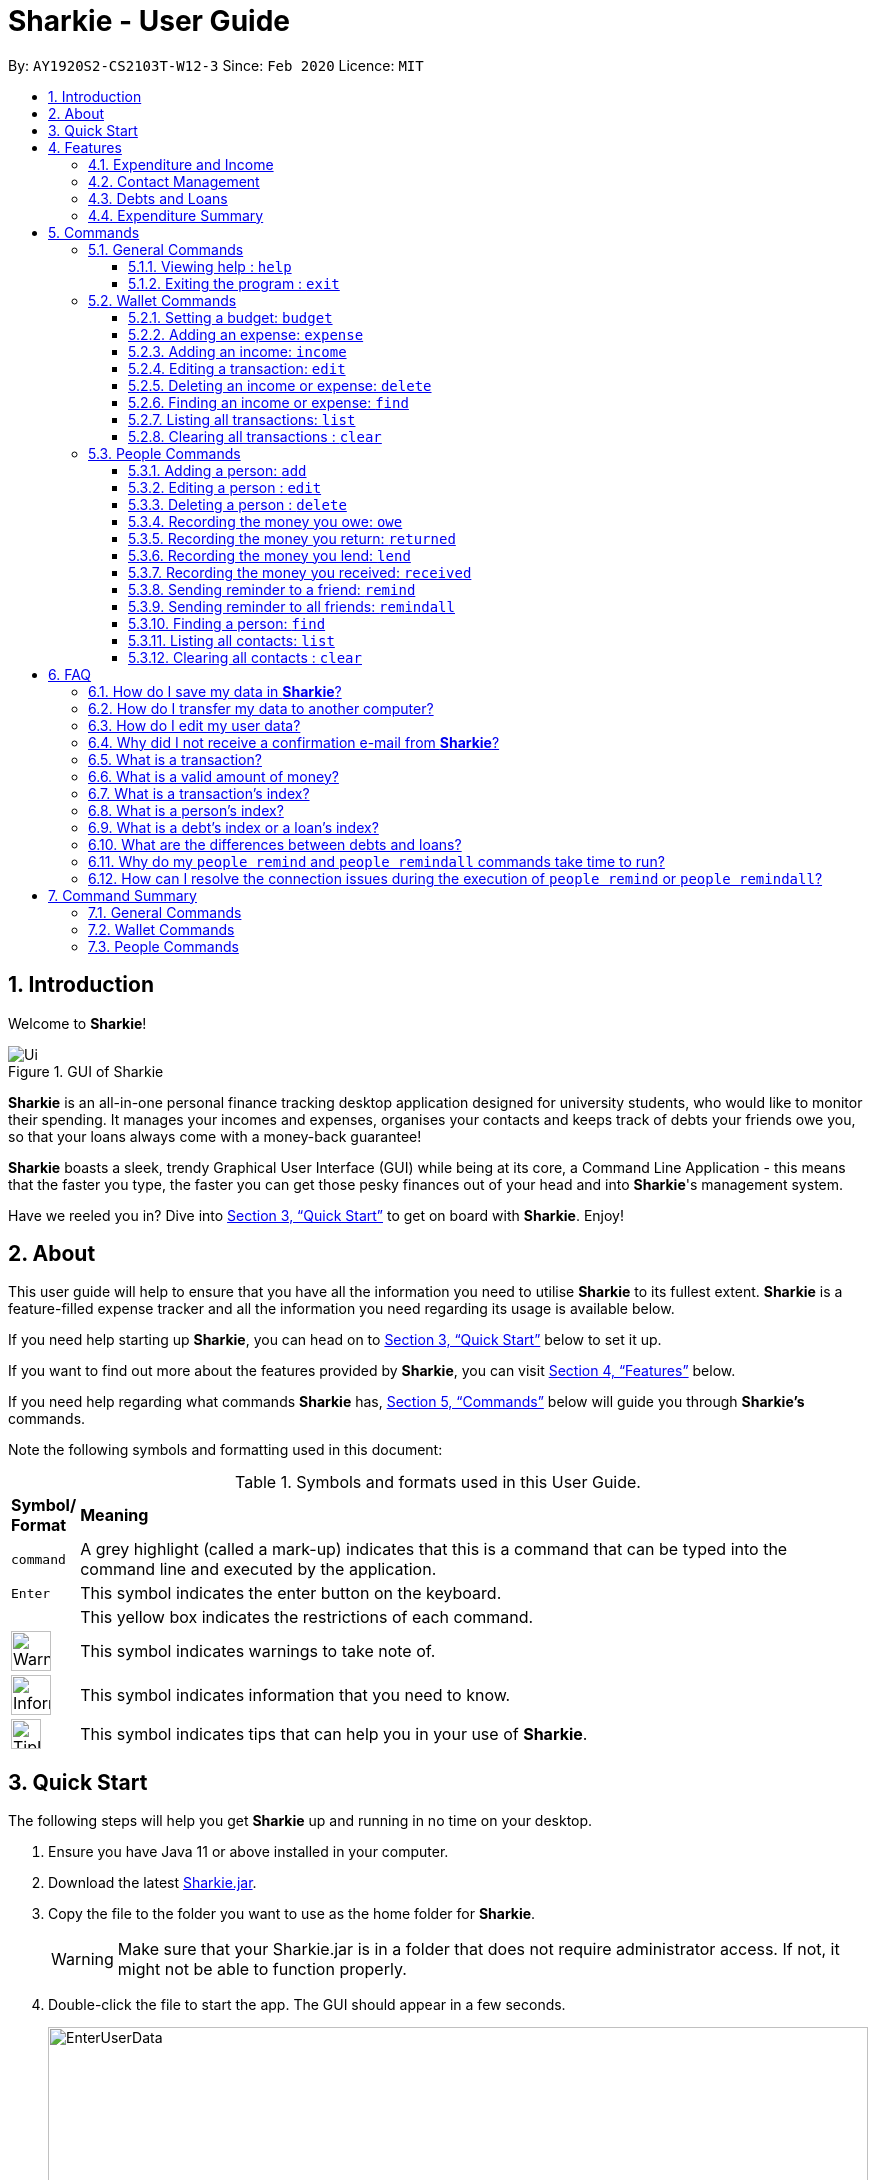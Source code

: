 = Sharkie - User Guide
:site-section: UserGuide
:toc:
:toclevels: 5
:toc-title:
:toc-placement: preamble
:sectnums:
:icons: font
:imagesDir: images
:stylesDir: stylesheets
:xrefstyle: full
:experimental:
ifdef::env-github[]
:tip-caption: :bulb:
:note-caption: :information_source:
:warning-caption: :warning:
endif::[]
:repoURL: https://github.com/AY1920S2-CS2103T-W12-3/main

By: `AY1920S2-CS2103T-W12-3`      Since: `Feb 2020`      Licence: `MIT`

//tag::intro[]
== Introduction

Welcome to *Sharkie*!

.GUI of Sharkie
image::Ui.png[]

*Sharkie* is an all-in-one personal finance tracking desktop application designed for university students, who would like to monitor their spending.
It manages your incomes and expenses, organises your contacts and keeps track of debts your friends owe you, so that your loans always come with a money-back guarantee!

*Sharkie* boasts a sleek, trendy Graphical User Interface (GUI) while being at its core, a Command Line Application - this means that the faster you type, the faster you can get those pesky finances out of your head and into *Sharkie*'s management system.

Have we reeled you in? Dive into <<quick-start>> to get on board with *Sharkie*. Enjoy!
//end::intro[]

//tag::about[]
== About
This user guide will help to ensure that you have all the information you need to utilise *Sharkie* to its fullest extent. *Sharkie* is a feature-filled expense tracker and all the information you need regarding its usage is available below. +

If you need help starting up *Sharkie*, you can head on to <<quick-start>> below to set it up. +

If you want to find out more about the features provided by *Sharkie*, you can visit <<Features>> below.

If you need help regarding what commands *Sharkie* has, <<Commands>> below will guide you through *Sharkie’s* commands. +

Note the following symbols and formatting used in this document: +

[cols=".^, .^"]
[%autowidth.stretch]
.Symbols and formats used in this User Guide.
|===
^|*Symbol/ +
Format* <|*Meaning*
^|[gray]#`command`#| A grey highlight (called a mark-up) indicates that this is a command that can be typed into the command line and executed by the application.
^|kbd:[Enter]| This symbol indicates the enter button on the keyboard.
a|
====
====
| This yellow box indicates the restrictions of each command.
^.^a|image:WarningIcon.png[width="40"]|This symbol indicates warnings to take note of.
^.^a|image:InformationIcon.png[width="40"]|This symbol indicates information that you need to know.
^.^a|image:TipIcon.png[width="30"]|This symbol indicates tips that can help you in your use of *Sharkie*.
|===

//end::about[]

//tag::quickStart[]
[[quick-start]]
== Quick Start
The following steps will help you get *Sharkie* up and running in no time on your desktop.

.  Ensure you have Java 11 or above installed in your computer.
.  Download the latest link:https://github.com/AY1920S2-CS2103T-W12-3/main/releases[Sharkie.jar].
.  Copy the file to the folder you want to use as the home folder for *Sharkie*.
+
WARNING: Make sure that your Sharkie.jar is in a folder that does not require administrator access. If not, it might not be able to function properly.

.  Double-click the file to start the app. The GUI should appear in a few seconds.
+

.Opening Sharkie for the first time
image::EnterUserData.png[width="820"]

+
. If you are logging in for the first time, key in your name, phone and your email, and press kbd:[Enter] or click on the "Submit" button.
+

.After inputting user information
image::EnterPinData.png[width="820"]

+
. A confirmation PIN will be sent to your email. Please key in the confirmation PIN and click on the "Confirm" button. If you did not receive a confirmation PIN after 1 minute, please click on the "Resend PIN" button to get a new PIN.
. If you are logging in for the first time, *Sharkie* is already pre-loaded with sample data.
+
NOTE: You can use the <<peopleclear, [blue]`people clear`>> command and <<walletClear, [blue]`wallet clear`>> command to remove the data in the wallet and people tabs respectively.
.  You can type a command in the command box and press kbd:[Enter] to execute it. +
e.g. Typing *`help`* and pressing kbd:[Enter] will open the help window.
+
NOTE: You can check out <<Commands>> for detailed descriptions and usages of each command. +
For a more succinct summary of the commands you can use in *Sharkie*, you can check out <<command-summary>>.
.  Some example commands you can try to get you started:
* **`people add`**`n/John Doe p/98765432 e/johnd@example.com` : Adds a contact named "John Doe" to the contact list.
* **`people delete`**`3` : Deletes the 3rd contact shown in the current list.
* **`wallet expense`**`n/Gift for friend $/88 d/12/12/2020 t/Shopping` : Adds an expense with name "Gift for friend", with an amount "$88", with date "12/12/2020" and tag "Shopping" into the wallet.
* **`wallet find`**`n/rice` : Returns a list of expenses or incomes with keyword "rice".
* *`exit`* : Exits the app.
//end::quickStart[]

[[Features]]
== Features
*Sharkie* contains many helpful features that you can use to enhance your financial tracking habits. This section introduces the four main features of *Sharkie*.

//tag::expenditureAndIncome[]
=== Expenditure and Income
If you are a university student who has started to manage your own money, but struggles to track your expenses or meet your saving goals, *Sharkie* would be a good application for you to start with.

*Sharkie* allows you to record what you have spent on for the month, and also notes down your income for the month to help you properly track your money flow!

NOTE: You may visit <<wallet-commands>>
to find out more on how to record expenses or incomes in *Sharkie*.

//end::expenditureAndIncome[]

//tag::contacts[]
=== Contact Management
If you would like to keep the contact details of a person so that you can use the <<debts-and-loans-feature, debts and loans features>>,
*Sharkie* can help you do so!

*Sharkie* notes down and remembers contacts that you have entered in a contact list, for easy reference later on!
Should their contact details change, you can also edit them or delete them. If you need to find a particular person's contact details,
*Sharkie* will look through all your contacts and quickly help you find the contact that you are looking for!

NOTE: You may visit <<people-commands>>
for more details on how you can manage your contacts with *Sharkie*.

//end::contacts[]

[[debts-and-loans-feature]]
//tag::debts[]
=== Debts and Loans
If you are forgetful and need to keep track of money owed and money lent, fret not! +

*Sharkie* allows you to take note of the debts you owe your friends and the loans you lend your friends. +

*Sharkie* also allows you to remind your friends through email to return you the money they owe you! +

NOTE: Are you confused about debts and loans? Find out more about <<debt-and-loan,the differences between debts and loans>>.

//end::debts[]

//tag::expenditureSummary[]
=== Expenditure Summary
*Sharkie* displays an overview of your monthly spending and income so that you know where all your money has gone to! +

If you are more visually inclined, you can view statistics such as the different proportions of your spending on different items and how close you are to reaching your self-imposed budget. +

All statistics are automatically updated and located in the wallet tab.

NOTE: Check out <<budget-command,  Section 5.2.1, “Setting a budget”>> to learn how to budget your monthly spending with Sharkie.

//end::expenditureSummary[]

[[Commands]]
== Commands
//tag::commandintro[]
*Sharkie* is filled with a variety of commands that can aid in your financial tracking journey. +

For ease of reference, we have segregated them into three parts:
general commands, people commands and wallet commands.

====
*Command Format*

* Words in angle brackets are the parameters to be supplied by the user e.g. in `add n/<name>`, `<name>` is a parameter which can be used as `add n/John Doe`.
* Items in square brackets are optional e.g. `$/<amount> [d/<date:dd/mm/yyyy>]` can be used as `$/5 d/21/02/2020` or as `$/5`.
* People commands are used when you want to do things related to the people tab, e.g.
`people add n/<name> p/<phone number> e/<email address>`
* Wallet commands are used when you want to do things related to the wallet tab, e.g.
`wallet expense n/<item> $/<price>  [d/<date:dd/mm/yyyy>] [t/<tag>]`
* Parameters can be in any order e.g. if the command specifies `n/<name> p/<phone number>`, `p/<phone number> n/<name>` is also acceptable.
====
//end::commandintro[]

//tag::generalcommands[]
=== General Commands
This section introduces the two general commands, `help` and `exit`. These commands are not specific to the people or wallet tabs of *Sharkie*.

==== Viewing help : `help`
Suppose you need help regarding the many features of *Sharkie* and how to operate it, you can use the general `help` command to get a link to this user guide. +

*Format*: `help`

*Example*:

* Suppose that you've started *Sharkie* and are unsure of what commands are available or how to use it.
** Typing `help` will open our user guide.

*Expected Outcome*: +

* A window will pop up, providing you with a reference to our user guide.

    Opened help window.

==== Exiting the program : `exit`

Suppose you're done with using *Sharkie* and wish to exit the application safely, you can use the general `exit` command to save your data and exit the program. +

*Format*: `exit`

*Example*:

* Suppose that you've just finished using *Sharkie*, and wish to close the program and save your data.
** Typing `exit` will save your data and quit *Sharkie*.

*Expected Outcome*: +

* *Sharkie* will save your data and quit the application safely.

//end::generalcommands[]

[[wallet-commands]]
=== Wallet Commands
This section introduces the eight commands that you can use to have an effect on the wallet tab.

[[budget-command]]
//tag::walletbudget[]
==== Setting a budget: `budget`
Suppose you want to set a budget for a certain month, or a budget in general for all months. The command that you would enter in this case is our `wallet budget` command. +

*Format*: `wallet budget $/<amount> [m/<month: mm>] [y/<year: yyyy>]`
====
*Command Format*

The following are restrictions of `wallet budget` command, which you will need to take note of:

* The `<amount>` you have set must be a <<valid-amount, valid amount>>.
* The value of the `<month: mm>` you have set must be a positive integer between 1 - 12.
* The value of the `<year: yyyy>` you have set must be a non-negative integer.
====

NOTE: Your budget entry will overwrite any pre-existing budgets. This means that if you have previously set a budget for a specific month and year, and if you have indicated that month and year again, it will overwrite the budget that has been set.

TIP: If no month or year is specified, the default budget is set as the amount provided. +
 +
If the budget value is set to 0, *Sharkie* will consider it as if you have not set a budget for that month.

*Example #1*:

** Suppose you want to add a default budget of "$1000" for all months.
* The command you would enter is `wallet budget $/1000`.
* This tells *Sharkie* that you want to set a default budget of "$1000.00".

*Expected Outcome #1*:

* *Sharkie* sets the default budget as "$1000.00".

    Default budget has been set at $1000.00.

*Example #2*:

** Suppose you want to add a budget of "$999" for March 2020.
* The command you would enter is `wallet budget $/999 m/03 y/2020`.
* This tells *Sharkie* that you want to set a budget of "$999.00" for March 2020.

*Expected Outcome #2*:

* *Sharkie* sets a budget of "$999.00" for March 2020.

    Budget has been set at $999.00 for MARCH 2020.

//end::walletbudget[]

[[add-expense-command]]
//tag::walletexpense[]
==== Adding an expense: `expense`
Suppose you have paid for an expense and wish to record it down in *Sharkie*, you may enter the `wallet expense` command to do so.

*Format*: `wallet expense n/<description> $/<amount> [d/<date: dd/mm/yyyy>] [t/<tag>]`

====
*Command Format*

The following are the restrictions of the `wallet expense` command, which you would need to take note of:

* The `<description>` should not be blank.
* The `<amount>` should be non-negative and have only up to two decimal places.
* If no `<date: dd/mm/yyyy>` is specified, your expense will default to today's date.
* If no `<tag>` is specified, your expense will be given a default tag "Misc".
====

NOTE: The first letter of the `<tag>` will be converted to uppercase.

*Example*:

* Suppose you purchased "Chicken Rice" for "$3.50" on "10th October 2010". You wish to record it as a food item.

** The command you would enter is `wallet expense n/Chicken Rice $/3.50 d/10/10/2010 t/food`.
** This records down an expense with the specified details.

*Expected Outcome*:

* A new expense will be added into your wallet, automatically updating your wallet's statistics.

    New expense added: Chicken Rice Description: Chicken Rice Amount: $3.50 Date: 2010-10-10 Tag: [Food]
    Your expenditure for OCTOBER 2010 is: $3.50/$0.00

//end::walletexpense[]

[[add-income-command]]
//tag::walletincome[]
==== Adding an income: `income`

Suppose you have earned an income and wish to record it down in *Sharkie*, you may enter the `wallet income` command to do so.

*Format*: `wallet income n/<description> $/<amount> [d/<date: dd/mm/yyyy>] [t/<tag>]`

====
*Command Format*

The following are the restrictions of the `wallet income` command, which you would need to take note of:

* The `<description>` should not be blank.
* The `<amount>` should be non-negative and have only up to two decimal places.
* If no `<date: dd/mm/yyyy>` is specified, your expense will default to today's date.
* If no `<tag>` is specified, your expense will be given a default tag "Misc".
====

NOTE: The first letter of the `<tag>` will be converted to uppercase.

*Example*:

* Suppose you teach "P6 Tuition" and have just received your paycheck for "$3000" on "10th October 2010". You wish to record it as a job item.

** The command you would enter is `wallet income n/P6 Tuition $/3000 d/10/10/2010 t/job`.
** This records down an income with the specified details.

*Expected Outcome*:

* A new income will be added into your wallet, automatically updating your wallet's statistics.

    New income added: P6 Tuition Description: P6 Tuition Amount: $3000.00 Date: 2010-10-10 Tag: [Job]

//end::walletincome[]

//tag::walletedit[]
==== Editing a transaction: `edit`

Suppose you want to edit the details of an income or expense in your wallet, the command you would enter is our `wallet edit` command. +

*Format*: `wallet edit <transaction's index> [n/<description>] [d/<date: dd/mm/yyyy>] [$/<amount>] [t/<tag>]`

====
*Command Format*

The following are the restrictions of `wallet edit` command, which you would need to take note of:

* The `<transaction's index>` must be stated, and it must exist in the list of transactions.
* The index must be a positive integer: 1, 2, 3, ...
* At least one of `[n/<description>]`, `[d/<date: dd/mm/yyyy>]`, `[$/<amount>]`, `[t/<tag>]` should be stated. Multiple fields are allowed as well.
====

NOTE: Confused over what a transaction is? Find out more about <<what-is-transaction, what is a transaction>>. +
 +
The `<transaction's index>` above refers to the index number shown in the displayed transaction list in *Sharkie*. It indicates a
specific transaction in the wallet. +
_Still confused? Find out more about <<transactionIndexFAQ, what is a transaction's index>>._




*Example #1*:

** Suppose you want to edit the first transaction in the transaction list, "Dack rce -$4400.00", because you misspelled the name and wrote the wrong price.
* The command you would enter is `wallet edit 1 n/Duck rice $/4.00`.
* This tells *Sharkie* that you want to edit the description and price of the first transaction shown in the wallet.

*Expected Outcome #1*:

* The transaction you have selected will be modified to contain the new description and price you entered.

     Edited Transaction: Duck rice Description: Duck rice Amount: $4.00 Date: 2020-03-30 Tag: [Food]

*Example #2*:

** Suppose you want to edit the date and tag of the first transaction, "Duck rice", because you forgot to input the date and tag.
* The command you would enter is `wallet edit 1 d/10/04/2020 t/food`.
* This tells *Sharkie* that you want to edit the date and tag of the first transaction shown in the wallet.

*Expected Outcome #2*:

* The transaction you have selected will be modified to contain the new date and tag you entered.

     Edited Transaction: Duck rice Description: Duck rice Amount: $4.00 Date: 2020-10-04 Tag: [Food]

//end::walletedit[]

//tag::walletdelete[]
==== Deleting an income or expense: `delete`
Suppose you want to delete a transaction, the command you would enter is our `wallet delete` command. +

*Format*: `wallet delete <transaction's index>`

====
*Command Format*

The following are the restrictions of `wallet delete` command, which you would need to take note of:

* The `<transaction's index>` must be stated, and it must exist in the list of transactions.
* The index must be a positive integer: 1, 2, 3, ...
* Only 1 transaction can be deleted each time. Multiple deletions in one command is not allowed.
====

NOTE: Confused over what a transaction is? Find out more about <<what-is-transaction, what is a transaction>>. +
 +
The `<transaction's index>` above refers to the index number shown in the displayed transaction list in *Sharkie*. It indicates a
specific transaction in the wallet. +
_Still confused? Find out more about <<transactionIndexFAQ, what is a transaction's index>>._

*Example*:

** Suppose you want to remove the first transaction, "Duck rice", from your wallet.
* The command you would enter is `wallet delete 1`.
* This tells *Sharkie* that you want to delete the first transaction shown in the wallet.

*Expected Outcome*:

* The transaction you have selected will be removed from the transaction list.

     Deleted Transaction: Duck rice Description: Duck rice Amount: $4.00 Date: 2020-03-30 Tag: [Food]

//end::walletdelete[]

//tag::walletfind[]
[[walletFind]]
==== Finding an income or expense: `find`
Suppose you want to find transactions with certain keywords or date within the transaction list in the wallet, the command you would enter is our `wallet find` command. +

*Format*: `wallet find n/<keyword> [<keyword> ...]` +
or `wallet find $/<keyword> [<keyword> ...]` +
or `wallet find d/<keyword> [<keyword> ...]` +
or `wallet find t/<keyword> [<keyword> ...]`

====
*Command Format*

The following are the restrictions of `wallet find` command, which you would need to take note of:

* The `<keyword>` can be either of type `[n/<description>]`, `[d/<date: dd/mm/yyyy>]`, `[$/<amount>]`, or `[t/<tag>]`.
* You cannot search for multiple prefixes in one command. However, finding multiple `<keyword>` of the same prefix is allowed.
* At least 1 `<keyword>` must be input.
* The `<keyword>` is case-insensitive for finding of description (`n/`) and tag (`t/`).
* The `<keyword>` need not be in full for finding of description (`n/`) and tag (`t/`). For example `wallet find n/ri` will also display transactions with the keyword "rice".
* For finding of amount (`$/x`), the amount entered, "x", must be an integer.
* For finding of amount (`$/x`), "x" being an integer, the transactions displayed will range from amounts of "$x.00" to "$x.99".
====

NOTE:  Confused over what a transaction is? Find out more about <<what-is-transaction, what is a transaction>>.

*Example #1*:

** Suppose you want to search for transactions with description containing keyword "rice" or "soup":
* The command you would enter is `wallet find n/rice soup`.
* This tells *Sharkie* that you want to look for transactions with description "rice" or "soup".

*Expected Outcome #1*:

* All transactions with description containing keyword "rice" and transactions with description containing keyword "soup" will be listed out.

    3 transactions listed!

*Example #2*:

** Suppose you want to search for transactions with amount ranging between "$7.00" to "$7.99" or "$30.00" to "$30.99".
* The command you would enter is `wallet find $/7 30`.
* This tells *Sharkie* that you want to look for transactions with cost or income from "$7.00" to "$7.99" or "$30.00" to "$30.99".

*Expected Outcome #2*:

* All transactions with  with amount from "$7.00" to "$7.99" and amount from "$30.00" to "$30.99" will be listed out.

    3 transactions listed!

*Example #3*:

** Suppose you want to search for transactions with tag "food" or "shopping".
* The command you would enter is `wallet find t/food shopping`.
* This tells *Sharkie* that you want to look for transactions with the tag "food" or "shopping".

*Expected Outcome #3*:

* All transactions with tag "food" and transactions with tag "shopping" will be listed out.

    5 transactions listed!

//end::walletfind[]

//tag::walletList[]
==== Listing all transactions: `list`

Suppose you want to see the full list of transactions, the command you would enter is our `wallet list` command. +

*Format*: `wallet list`

NOTE:  Confused over what a transaction is? Find out more about <<what-is-transaction, what is a transaction>>. +

*Example*:

* Suppose you have just executed the <<walletFind, [blue]`wallet find`>>  command. Now, you would like to see the full list of transactions in the wallet again.

** The command you would enter is `wallet list`.
** This lists out all the transactions you have in your wallet.

*Expected Outcome*:

* *Sharkie* will list all the transactions you have entered into the wallet.

    Listed all transactions.

//end::walletList[]


// tag::walletClear[]
[[walletClear]]
==== Clearing all transactions : `clear`

Suppose you want to clear all the data (transactions and budgets) in wallet, the command you would enter is our `wallet clear` command. +

*Format*: `wallet clear`

WARNING: Data cleared, which includes the transactions and budget data, cannot be restored after using wallet clear command.

*Example*:

** Suppose you want to clear all the preset transactions in the wallet.
* The command you would enter is `wallet clear`.
* This tells *Sharkie* that you want to clear all transactions in the wallet.

*Expected Outcome*:

* All the transactions and budgets you have entered into the wallet will be removed.

    Wallet has been cleared!

// end::walletClear[]



[[people-commands]]
=== People Commands
This section introduces the twelve commands that you can use to have an effect on the people tab.


//tag::peopleadd[]
[[add-person]]
==== Adding a person: `add`

Suppose you want to add a new person to the contact list, the command you would enter is our `people add` command. +

*Format*: `people add n/<name> p/<phone number> e/<email address>`

====
*Command Format*

The following are the restrictions of `people add` command, which you would need to take note of:

* The `<name>` you entered should only contain alphanumeric characters and spaces.
* The `<phone number>` you entered should only contain numbers and it should be at least 3 digits long.
* The `<email address>` you entered should be in the format of _local-part@domain_.

** The local-part should only contain alphanumeric characters and these special characters, excluding the parentheses
(!#$%&'*+/=?`{|}~^.-).
** The domain name must be at least 2 characters long, start and end with alphanumeric characters.
====

*Example*:

* Suppose you want to add your new friend, "Joel", along with his phone number "91234567" and email "\joel@example.com"
into the contact list.

** The command you would enter is `people add n/Joel p/91234567 e/joel@example.com`.
** This adds a person named "Joel" into your contact, along with his phone number and e-mail address.

*Expected Outcome*:

* Your new friend, "Joel" will be added into your contact list:

    New person added: Joel Phone: 91234567 Email: joel@example.com You owe: $0.00 You lent: $0.00

//end::peopleadd[]

// tag::edit[]
[[edit-person]]
==== Editing a person : `edit`

Suppose a person has changed his contact details, and you want to update them, the command that you would enter
is the `people edit` command. +

*Format*: `people edit <person's index> [n/<name>] [p/<phone number>] [e/<email>]`

====
*Command Format*

The following are the restrictions of `people edit` command, which you would need to take note of:

* The `<person's index>` you entered should be a positive integer, e.g. 1, 2, 3, ...
* You should provide at least one of the optional fields.
====

WARNING: Existing values will be updated to the new values that you have inputted.

NOTE: The `<person's index>` above refers to the index number shown in the displayed person list in *Sharkie*. It indicates a
specific person in the contact list. +
_Still confused? Find out more about <<personIndexFAQ, what is a person's index>>._ +

*Example*:

* Suppose you want to update John's email, and John is the first person in your contact list.

** The command you would enter is `people edit 1 e/johndoe@example.com`.
** This edits the email address of the first person, John, to be "\johndoe@example.com". +

*Expected Outcome*:

* In the list of people shown, John's email will be "\johndoe@example.com".

    Edited Person: John Doe Phone: 91234568 Email: johndoe@example.com You owe: $0.00 You lent: $0.00 Tags:

// end::edit[]

// tag::delete[]
[[delete-person]]
==== Deleting a person : `delete`

Suppose you would like to delete a person's contact details, the
command that you would enter is the `people delete` command.

*Format*: `people delete <person's index>`

====
*Command Format*

The following are the restrictions of `people delete` command, which you should take note of:

* The `<person's index>` you entered should be a positive integer, e.g. 1, 2, 3, ...
====

WARNING: Remember to check and ensure that the `<person's index>` that you have inputted corresponds to the correct person.

NOTE: The `<person's index>` above refers to the index number shown in the displayed person list in *Sharkie*. It indicates a
specific person in the contact list. +
_Still confused? Find out more about <<personIndexFAQ, what is a person's index>>._ +

*Example*:

* Suppose you want to delete "Betsy" from your contact list, and "Betsy" is the first person in the list.

** The command that you would enter is `people delete 1`.
** *Sharkie* will delete "Betsy" from the contact list.

*Expected Outcome*:

* "Betsy" will no longer be shown on the list of people.

    Deleted Person: Betsy Phone: 91234567 Email: something@email.com You owe: $0.00 You lent: $0.00 Tags:

// end::delete[]


// tag::owe[]
==== Recording the money you owe: `owe`

Suppose you owe a person money and you want to record the debt, the command you would enter is the `people owe` command. +

*Format*: `people owe <person's index> n/<description> $/<amount> [d/<date: dd/mm/yyyy>]`

====
*Command Format*

The following are the restrictions of `people owe` command, which you would need to take note of:

* The `<person's index>` you entered should be a positive integer, e.g. 1, 2, 3, ...
* The `<amount>` should be a <<valid-amount, valid amount>>
====

NOTE: The `<person's index>` above refers to the index number shown in the displayed person list in *Sharkie*. It indicates a
specific person in the contact list whom you owe money to. +
_Still confused? Find out more about <<personIndexFAQ, what is a person's index>>._ +
 +
The amount of money recorded will be added under your friend's "debts" section. Debts represent the amount of money you owe your friends. +
_Still confused? Find out more about <<debt-and-loan,the differences between debts and loans>>._ +


[TIP]
The `<date: dd/mm/yyyy>` is optional. If `<date: dd/mm/yyyy>` is not specified, the date that you record the debt will be used.

*Example*:

* Suppose you owe "Grace", who is the fourth person in the contact list, "$5" for "food" on "10 October 2020".

** The command you would enter is `people owe 4 n/food $/5.00 d/10/10/2020`
** This records that you owe "Grace", the fourth person in the contact list, "$5.00" for "food" on "10/10/2020". +

*Expected Outcome*:

* Your debt to "Grace" will increase by "$5".

    Increased debt to Grace by $5.00. You now owe Grace $10.00.

// end::owe[]

// tag::return[]
==== Recording the money you return: `returned`

Suppose you have returned a person a debt, and you want to remove the debt recorded, the command that you would enter is
the `people returned` command. +

*Format*: `people returned <person's index> [i/<debt's index>]`

====
*Command Format*

The following are the restrictions of `people returned` command, which you would need to take note of:

* The `<person's index>` and `<debt's index>` you entered should be positive integers, e.g. 1, 2, 3, ...
====

NOTE: The `<person's index>` above refers to the index number shown in the displayed person list in *Sharkie*. It indicates
a specific person in the contact list whom you returned the money to. +
_Still confused? Find out more about <<personIndexFAQ, what is a person's index>>._ +
 +
The `<debt's index>` above refers to the index number shown in the displayed debt list in *Sharkie*. It indicates a specific
debt under the person whom you returned the money to. +
_Still confused? Find out more about <<loanDebtIndexFAQ, what is a debt's index>>._ +
 +
Debts represent the amount of money you owe your friends. +
_Still confused? Find out more about <<debt-and-loan,the differences between debts and loans>>._ +

[TIP]
The `<debt's index>` is optional.
Sharkie will remove all debts for the person if the `<debt's index>` is not specified.

*Example*:

* Suppose that you have just returned "Grace", the fourth person in the contact list, the first debt in her debt list.

** The command that you would enter is `people returned 4 i/1`.
** This records that you have returned the money for the first debt of "Grace", the fourth person in the contact list. +

*Expected Outcome*:

* The first debt of "Grace" will be removed from her debt list and the unsettled debts to "Grace" will be shown.

    Reduced debt to Grace by $5.00. You now owe Grace $5.00.

// end::return[]

// tag::lend[]
==== Recording the money you lend: `lend`

Suppose you lend a person money and you want to record the loan, the command you would enter is the `people lend` command. +

*Format*: `people lend <person's index> n/<description> $/<amount> [d/<date: dd/mm/yyyy>]`

====
*Command Format*

The following are the restrictions of `people lend` command, which you would need to take note of:

* The `<person's index>` you entered should be a positive integer, e.g. 1, 2, 3, ...
* The `<amount>` should be a <<valid-amount, valid amount>>.

====

NOTE: The `<person's index>` above refers to the index number shown in the displayed person list in *Sharkie*. It indicates a
specific person in the contact list whom you lent money to. +
_Still confused? Find out more about <<personIndexFAQ, what is a person's index>>._ +
 +
The amount of money recorded will be added under your friend's "loans" section. Loans represent the amount of money you lend your friends. +
_Still confused? Find out more about <<debt-and-loan,the differences between debts and loans>>._ +

[TIP]
The `<date: dd/mm/yyyy>` is optional. If `<date: dd/mm/yyyy>` is not specified, the date that you record the loan will be used.

*Example*:

* Suppose you lent "Syin Yi", who is the fifth person in the contact list, "$5" for "dinner" on "10 October 2020".

** The command you would enter is `people lend 5 n/dinner $/5.00 d/10/10/2020`
** This records that you owe "Syin Yi", the fifth person in the contact list, "$5.00" for "dinner" on "10/10/2020". +

*Expected Outcome*:

* Your loan to "Syin Yi" will increase by "$5".

    Increased loan to Syin Yi by $5.00. Syin Yi now owes you $8.00.

// end::lend[]

// tag::peoplereceived[]
==== Recording the money you received: `received`

Suppose you want to record that you have received the money for a certain loan (or for all loans) from your friend,
the command you would enter is our `people received` command.

*Format*: `people received <person's index> [i/<loan's index>]`

====
*Command Format*

The following is the restrictions of `people received` command, which you would need to take note of:

* The `<person's index>` and `<loan's index>` you entered should be positive integers, e.g. 1, 2, 3, ...
====

NOTE: The `<person's index>` above refers to the index number shown in the displayed person list in *Sharkie*. It indicates a
specific person in the contact list, who you received from. +
_Still confused? Find out more about <<personIndexFAQ,what is a person's index>>._ +
 +
The `<loan's index>` above refers to the index number shown in the displayed loans list in *Sharkie*. It indicates a
specific loan under the person, which you received from. +
_Still confused? Find out more about <<loanDebtIndexFAQ,what is a loan's index>>._ +
 +
Loans represent the amount of money you lend your friends. +
_Still confused? Find out more about <<debt-and-loan,the differences between debts and loans>>._ +

[TIP]
The `<loan's index>` is optional.
All loans will be removed for the indicated person if the `<loan's index>` is not specified.

*Example*:

* Suppose you want to record that you have received the money from "Joel", who is the second person in the contact list,
for the first loan in his loans list.

** The command you would enter is `people received 2 i/1`.
** This records that you have received the money for the first loan of "Joel", the second person in the contact list.

*Expected Outcome*:

* The first loan of "Joel" will be removed from his loans list and the unsettled loans of "Joel" will be shown.

    Removed loan to Joel by $10.00. Joel now owes you $2.00.

// end::peoplereceived[]

//tag::peopleremind[]
==== Sending reminder to a friend: `remind`

Suppose you want to remind a friend to return unsettled loans to you through an email,
the command you would enter is our `people remind` command.

*Format*: `people remind <person's index>`

====
*Command Format*

The following are the restrictions of `people remind` command, which you would need to take note of:

* The `<person's index>` you entered should be a positive integer, e.g. 1, 2, 3, ...
====

WARNING: You would need to connect to the Internet and include your details in *Sharkie* before using this command.
You can enter or edit your details at <<editing-user-data, "Edit" > "Edit user's data">>. +
 +
Before you enter the `people remind` command, please make sure that your friend's email address is correct.

NOTE: The `<person's index>` above refers to the index number shown in the displayed person list in *Sharkie*. It indicates a
specific person in the contact list, who you want to remind. +
_Still confused? Find out more about <<personIndexFAQ,what is a person's index>>._ +
 +
Loans represent the amount of money you lend your friends. +
_Still confused? Find out more about <<debt-and-loan,the differences between debts and loans>>._

TIP: If you receive connection error messages during the execution of the `people remind` command,
please visit <<remind-connection-error, how to resolve connection issues>>.

*Example*:

* Suppose you want to remind "Daniel", who is the first person in your contact list to return you your money.

** The command you would enter is `people remind 1`.
** This requests *Sharkie* to send an email to "Daniel", the first person in your contact list.

*Expected Outcome*:

* "Daniel" will receive a reminder from *Sharkie* via his email. You will also receive a carbon copy (CC) of the email sent to "Daniel":

    Reminded Daniel to return $3.00!
    Sharkie has sent a carbon copy (CC) of the reminder to your email!

//end::peopleremind[]

//tag::peopleremindall[]
==== Sending reminder to all friends: `remindall`

Suppose you want to remind all your friends in your contact list to return you your money,
the command you would enter is our `people remindall` command.

*Format*: `people remindall`

WARNING: You would need to connect to the Internet and include your details in *Sharkie* before using this command.
You can enter or edit your details at <<editing-user-data, "Edit" > "Edit user's data">>. +
 +
Before you enter the `people remindall` command, please make sure that your friends' email addresses are correct.

NOTE: Only your friends, who have unsettled loan(s) will be reminded. Your friends who have zero loans will
not receive a reminder. +
 +
Loans represent the amount of money you lend your friends. +
_Still confused? Find out more about <<debt-and-loan,the differences between debts and loans>>._

TIP: If you receive connection error messages during the execution of `people remindall` command,
please visit <<remind-connection-error, how to resolve connection issues>>.

*Example*:

* Suppose you want to remind all your friends in your contact list who have yet to repay you.

** The command you would enter is `people remindall`.
** This requests *Sharkie* to send an email to everyone in your contact list who have yet to repay you.

*Expected Outcome*:

* All your friends who have yet to repay you will receive a reminder from *Sharkie* via their emails.
You will also receive a carbon copy (CC) of each of the emails sent to your friends:

    Reminded Cheyanne to return $20.00!
    Reminded Daniel to return $10.00!
    Reminded Joel to return $30.75!
    Sharkie has sent carbon copies (CC) of the reminders to your email!

//end::peopleremindall[]

//tag::peoplefind[]
[[find-person]]
==== Finding a person: `find`

Suppose you want to find a person in your contact list by a specific keyword,
the command you would enter is our `people find` command.

*Format*: `people find n/<keyword> [<keyword>...]` +
or `people find p/<keyword> [<keyword>...]` +
or `people find e/<keyword> [<keyword>...]` +
or `people find t/<keyword> [<keyword>...]`

====
*Command Format*

The following are the restrictions of `people find` command, which you would need to take note of:

* You would not have to consider the case of the `<keyword>`, as it is case-insensitive.
* The `<keyword>` you want to enter can be incomplete. For example, `people find n/jo` will display the
persons whose name contains the keyword "jo", such as "Joel".
* The `<keyword>` you entered should be one of the prefixes: name (`n/`), phone (`p/`), email (`p/`) or tag (`t/`).
** You may use the tag prefix `t/` to find people with debts or loans in your contact list.
Hence, `Debt` and `Loan` (case-insensitive) are the only tags, which you are allowed to use in `people find` command.
====

NOTE: Debts represent the amount of money you owe your friends and
loans represent the amount of money you lend your friends.  +
_Still confused? Find out more about <<debt-and-loan,the differences between debts and loans>>._

*Example #1*:

* Suppose you want to find your friends, who are called "Grace".

** The command you would enter is `people find n/Grace`.
** This requests *Sharkie* to list out the people with the name, "Grace".

*Expected Outcome #1*:

* All your friends with the name, "Grace" will be listed out:

    2 persons listed!

*Example #2*:

* Suppose you want to find your friends with unsettled debt(s) or loan(s).

** The command you would enter is `people find t/debt loan`.
** This requests *Sharkie* to list out the people with unsettled debt(s) or loan(s).

*Expected Outcome #2*:

* All your friends with unsettled debt(s) or loan(s) will be listed out:

    2 persons listed!

//end::peoplefind[]

//tag::peoplelist[]
[[list-people]]
==== Listing all contacts: `list`

Suppose that you have just executed the <<find-person, [blue]`people find`>> command. And now, you would like to see the
entire list of people in your contact list. The command you would enter is our `people list` command. +

*Format*: `people list`

*Example*:

* Suppose you want to view the entire list of people in your contact list.

** The command that you would enter is `people list`.
** This will list out your entire contact list.

*Expected Outcome*:

* The details of everyone in the contact list, including their name, phone, email address, debts and loans, will be listed.

    Listed all persons.

//end::peoplelist[]



// tag::peopleclear[]
[[peopleclear]]
==== Clearing all contacts : `clear`

Suppose you want to clear all the contacts in your contact list,
the command you would enter is our `people clear` command.

*Format*: `people clear`

*Example*:

* Suppose you want to clear all your contacts.

** The command you would enter is `people clear`.
** This requests *Sharkie* to delete all the contacts in your contact list.

*Expected Outcome*:

* *Sharkie* will delete all the contacts and return an empty contact list.

    Contact list has been cleared!

// end::peopleclear[]

//tag::faq[]
== FAQ

=== How do I save my data in *Sharkie*? +
****
*Sharkie* automatically saves your data in the same folder Sharkie.jar is located in.
****

=== How do I transfer my data to another computer? +
****
Follow these steps to transfer your data: +

. Install the app in the other computer.
. From your current *Sharkie* folder, transfer the "data" folder to your new *Sharkie* folder.
. Overwrite any files if necessary.
****

//tag::editing-user-data[]
[[editing-user-data]]
=== How do I edit my user data? +
****
Click on "Edit", then "Edit user's data" on your menu bar.

.Editing user data in *Sharkie*
image::EditUserDataInstruction.png[width=400]
****
//end::editing-user-data[]

=== Why did I not receive a confirmation e-mail from *Sharkie*? +
****
You may need to check your junk mail folder, as your e-mail account may categorize *Sharkie*'s e-mails as spam.
If you wish to receive frequent notifications from *Sharkie*, please remove *Sharkie* from your junk mail list.
****

//tag::what-is-transaction[]
[[valid-amount]]
=== What is a transaction? +
****
A transaction refers to either an expense or an income. An expense is an outflow of money while an income is an inflow of money.

****
//end::what-is-transaction[]

//tag::valid-amount[]
[[valid-amount]]
=== What is a valid amount of money? +
****
A valid amount is a non-negative value up to two decimal places.

NOTE: Due to program limitations, Sharkie can only safely handle amounts of up to $92233720368547758.07 (about ninety *quadrillion* dollars!). We believe it is safe to say that the average user will not end up spending or earning that amount of money anytime soon (at time of writing, Jeff Bezos' net worth is roughly $100 billion).
****
//end::valid-amount[]

//tag::transactionIndexFAQ[]
[[transactionIndexFAQ]]
=== What is a transaction's index? +
****
A `transaction's index` is the index number shown in the displayed transaction list in *Sharkie*. It indicates a specific transaction in the contact list.

For example,

* `1` is the `transaction's index` of "Laksa", whereas
* `2` is the `transaction's index` of "Grab".

.What is a `transaction's index`?

image::transactionIndexFAQ.jpg[width=70%]
****
//end::transactionIndexFAQ[]

//tag::personIndexFAQ[]
[[personIndexFAQ]]
=== What is a person's index? +
****
A `person's index` is the index number shown in the displayed person list in *Sharkie*. It indicates a specific person in the contact list.

For example,

* `1` is the `person's index` of Alex Yeoh, whereas
* `2` is the `person's index` of Bernice Yu.

.What is a `person's index`?

image::personIndexFAQ.png[width=900]
****
//end::personIndexFAQ[]

//tag::loanDebtIndexFAQ[]
[[loanDebtIndexFAQ]]
=== What is a debt's index or a loan's index? +
****
A `debt's index` is the index number shown in a person's displayed debts list, whereas a `loan's index` is the
index number shown in a person's displayed loans list. A `debt's index` indicates a specific debt of a person and a
`loan's index` indicated a specific loan of a person.

For example,

* The `debt's index` of the debt, `Dinner | $12.00 | 1 APR 2020`, under Bernice Yu is `1`.
* The `loan's index` of the loan, `Movie | $10.00 | 2 FEB 2020`, under Bernice Yu is `1`.

.What is a `debt's index` or a `loan's index`?
image::loanDebtIndexFAQ.png[width=900]

****
//end::loanDebtIndexFAQ[]

//tag::debt-and-loan-diff[]
[[debt-and-loan]]
=== What are the differences between debts and loans? +
****
Debts are the amount of money you owe your friends and loans are the amount of money you lend your friends.

For example,

* `1 | Supper | $5.00 | 3 FEB 2020` under the "Debts" section, shown in the figure below represents what you owe "Syin Yi".
* `1 | Breakfast | $3.00 | 8 AUG 2018` under the "Loans" section, shown in the figure below represents what you lent to "Syin Yi".

.Differences between debts and loans
image::DebtAndLoanDifferences.png[width=800]
****
//end::debt-and-loan-diff[]

//tag::remind-issue[]
=== Why do my `people remind` and `people remindall` commands take time to run? +
****
As the `people remind` and `people remindall` commands rely on the connection to the internet and e-mail server,
time is needed for the application to send a reminder.
****

[[remind-connection-error]]
=== How can I resolve the connection issues during the execution of `people remind` or `people remindall`? +
****
You may try the suggestions below to resolve your connection issues:

* If you receive an error message as the following:

    Error occured while sending email:
    Couldn't connect to host, port: smtp.gmail.com, 587; timeout -1
    Please make sure that you are connected to the internet.

** Please make sure that you are connected to the internet.

* If you receive an error message as the following:

    Error occured while sending email:
    Could not convert socket to TLS
    Please make sure that you are connected to the internet.

** Please make sure that your firewall or antivirus programme allows *Sharkie* to connect to SMTP port 587.
Please add an exclusion to SMTP port 587 in your firewall or antivirus programme, if you have not done so.
****
//end::remind-issue[]

//end::faq[]

[[command-summary]]
//tag::commandSummary[]
== Command Summary
If you wish to have a quick reference to the commands available in *Sharkie*, you can refer to the list below.

=== General Commands
The following are the general commands that are available in *Sharkie* for you to use! You do not need to use any prefixes to use these commands.

[cols="10%, 45%, 45%"]
.General commands available in *Sharkie*.
|===
| *Command*  | *Format* | *Expected outcome*
|`help` |[gray]#`help`# | Opens up a window with a link to the User Guide.
|`exit` |[gray]#`exit`# | Saves your data and safely exits
|===

=== Wallet Commands
The following commands are wallet-related commands that are available in *Sharkie* for you to use! You will need to use the prefix `wallet` to use the commands.

[cols="10%, 45%, 45%"]
.Wallet commands available in *Sharkie*.
|===
| *Command*  | *Format* | *Expected outcome*
|`budget` |[gray]#`wallet budget $/<amount> [m/<month>] [y/<year>]`# | Sets a budget for you for the month selected.
|`clear` |[gray]#`wallet clear`# | Removes all your transactions entered in your wallet.
|`delete` |[gray]#`wallet delete <transaction's index>`# | Removes the transaction selected at that index from the wallet.
|`edit` | [gray]#`wallet edit <transaction's index> [n/<name>] [d/<date>] [$/<amount>] [t/<tag>]`# | Edits your transaction in the wallet at the index selected with your given arguments.
|`expense` |[gray]#`wallet expense n/<description> $/<amount> [d/<date: dd/mm/yyyy>] [t/<tag>]`# | Creates an expense and adds it to your wallet.
|`find` |[gray]#`wallet find n/<keyword>`# +
or [gray]#`wallet find $/<keyword> [<keyword> ...]`# +
or [gray]#`wallet find d/<keyword> [<keyword> ...]`# +
or [gray]#`wallet find t/<keyword> [<keyword> ...]`# + | Finds your transaction(s) within your wallet using the arguments you have provided.
|`income` |[gray]#`wallet income n/<description> $/<amount> [d/<date: dd/mm/yyyy>] [t/<tag>]`# | Creates an income and adds it to your wallet.
|`list` |[gray]#`wallet list`# | Lists all your transactions that have been recorded by *Sharkie* in the wallet.
|===

=== People Commands
The following commands are people-related commands that are available in *Sharkie* for you to use! You will need to use the prefix `people` to use the commands.
[cols="10%, 45%, 45%"]
.People commands available in *Sharkie*.
|===
| *Command*  | *Format* | *Expected outcome*
|`add` |[gray]#`people add n/<name> p/<phone number> e/<email address>`# | Adds a contact to your contact list, with the particulars that you have entered.
|`clear`|[gray]#`people clear`# | Clears all your contacts in your contact list.
|`delete` | [gray]#`people delete <person's index>`# | Deletes your contact at the index you have selected.
|`edit` | [gray]#`people edit <person's index> [n/<name>] [p/<phone number>] [e/<email address>]`# | Edits your contact in the contact list at the index selected with the given arguments.
|`find` | [gray]#`people find n/<keyword> [<keyword>...]`# +
or [gray]#`people find p/<keyword> [<keyword>...]`# +
or [gray]#`people find e/<keyword> [<keyword>...]`# +
or [gray]#`people find t/<keyword> [<keyword>...]`# | Finds your contact(s) within your contact list using the arguments you have provided.
|`lend` | [gray]#`people lend <person's index> n/<description> $/<amount> [d/<date:dd/mm/yyyy>]`# | Records a loan to your contact at the index selected in your contact list.
| `list` | [gray]#`people list`# | Lists all your contacts that have been recorded by *Sharkie* in the contact list.
| `owe` | [gray]#`people owe <person's index> n/<description> $/<amount> [d/<date:dd/mm/yyyy>]`# | Records a debt to your contact at the index selected in your contact list.
| `received` | [gray]#`people received <person's index> [i/<loan's index>]`# | Removes the loan at the index selected for your contact selected.
| `remind` | [gray]#`people remind <person's index>`# | Sends an email to the contact at the index you have selected, reminding them of any withstanding debts that have to be paid back to you.
| `remindall` | [gray]#`people remindall`# |  Sends an email to all your contacts with any withstanding debts, reminding them to pay you back.
| `returned` | [gray]#`people returned <person's index> [i/<debt's index>]`# | Removes the debt at the index selected for your contact selected.
|===
//end::commandSummary[]
